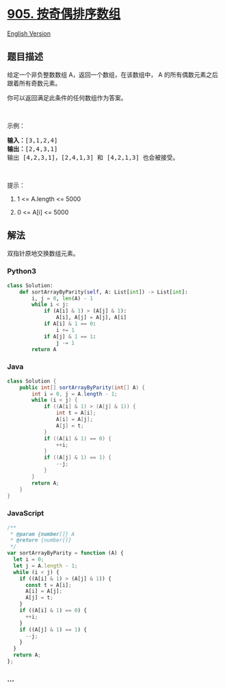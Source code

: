 * [[https://leetcode-cn.com/problems/sort-array-by-parity][905.
按奇偶排序数组]]
  :PROPERTIES:
  :CUSTOM_ID: 按奇偶排序数组
  :END:
[[./solution/0900-0999/0905.Sort Array By Parity/README_EN.org][English
Version]]

** 题目描述
   :PROPERTIES:
   :CUSTOM_ID: 题目描述
   :END:

#+begin_html
  <!-- 这里写题目描述 -->
#+end_html

#+begin_html
  <p>
#+end_html

给定一个非负整数数组 A，返回一个数组，在该数组中， A
的所有偶数元素之后跟着所有奇数元素。

#+begin_html
  </p>
#+end_html

#+begin_html
  <p>
#+end_html

你可以返回满足此条件的任何数组作为答案。

#+begin_html
  </p>
#+end_html

#+begin_html
  <p>
#+end_html

 

#+begin_html
  </p>
#+end_html

#+begin_html
  <p>
#+end_html

示例：

#+begin_html
  </p>
#+end_html

#+begin_html
  <pre><strong>输入：</strong>[3,1,2,4]
  <strong>输出：</strong>[2,4,3,1]
  输出 [4,2,3,1]，[2,4,1,3] 和 [4,2,1,3] 也会被接受。
  </pre>
#+end_html

#+begin_html
  <p>
#+end_html

 

#+begin_html
  </p>
#+end_html

#+begin_html
  <p>
#+end_html

提示：

#+begin_html
  </p>
#+end_html

#+begin_html
  <ol>
#+end_html

#+begin_html
  <li>
#+end_html

1 <= A.length <= 5000

#+begin_html
  </li>
#+end_html

#+begin_html
  <li>
#+end_html

0 <= A[i] <= 5000

#+begin_html
  </li>
#+end_html

#+begin_html
  </ol>
#+end_html

** 解法
   :PROPERTIES:
   :CUSTOM_ID: 解法
   :END:

#+begin_html
  <!-- 这里可写通用的实现逻辑 -->
#+end_html

双指针原地交换数组元素。

#+begin_html
  <!-- tabs:start -->
#+end_html

*** *Python3*
    :PROPERTIES:
    :CUSTOM_ID: python3
    :END:

#+begin_html
  <!-- 这里可写当前语言的特殊实现逻辑 -->
#+end_html

#+begin_src python
  class Solution:
      def sortArrayByParity(self, A: List[int]) -> List[int]:
          i, j = 0, len(A) - 1
          while i < j:
              if (A[i] & 1) > (A[j] & 1):
                  A[i], A[j] = A[j], A[i]
              if A[i] & 1 == 0:
                  i += 1
              if A[j] & 1 == 1:
                  j -= 1
          return A
#+end_src

*** *Java*
    :PROPERTIES:
    :CUSTOM_ID: java
    :END:

#+begin_html
  <!-- 这里可写当前语言的特殊实现逻辑 -->
#+end_html

#+begin_src java
  class Solution {
      public int[] sortArrayByParity(int[] A) {
          int i = 0, j = A.length - 1;
          while (i < j) {
              if ((A[i] & 1) > (A[j] & 1)) {
                  int t = A[i];
                  A[i] = A[j];
                  A[j] = t;
              }
              if ((A[i] & 1) == 0) {
                  ++i;
              }
              if ((A[j] & 1) == 1) {
                  --j;
              }
          }
          return A;
      }
  }
#+end_src

*** *JavaScript*
    :PROPERTIES:
    :CUSTOM_ID: javascript
    :END:
#+begin_src js
  /**
   * @param {number[]} A
   * @return {number[]}
   */
  var sortArrayByParity = function (A) {
    let i = 0;
    let j = A.length - 1;
    while (i < j) {
      if ((A[i] & 1) > (A[j] & 1)) {
        const t = A[i];
        A[i] = A[j];
        A[j] = t;
      }
      if ((A[i] & 1) == 0) {
        ++i;
      }
      if ((A[j] & 1) == 1) {
        --j;
      }
    }
    return A;
  };
#+end_src

*** *...*
    :PROPERTIES:
    :CUSTOM_ID: section
    :END:
#+begin_example
#+end_example

#+begin_html
  <!-- tabs:end -->
#+end_html
